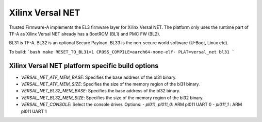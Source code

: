 Xilinx Versal NET
=================

Trusted Firmware-A implements the EL3 firmware layer for Xilinx Versal NET.
The platform only uses the runtime part of TF-A as Xilinx Versal NET already
has a BootROM (BL1) and PMC FW (BL2).

BL31 is TF-A.
BL32 is an optional Secure Payload.
BL33 is the non-secure world software (U-Boot, Linux etc).

To build:
```bash
make RESET_TO_BL31=1 CROSS_COMPILE=aarch64-none-elf- PLAT=versal_net bl31
```

Xilinx Versal NET platform specific build options
-------------------------------------------------

*   `VERSAL_NET_ATF_MEM_BASE`: Specifies the base address of the bl31 binary.
*   `VERSAL_NET_ATF_MEM_SIZE`: Specifies the size of the memory region of the bl31 binary.
*   `VERSAL_NET_BL32_MEM_BASE`: Specifies the base address of the bl32 binary.
*   `VERSAL_NET_BL32_MEM_SIZE`: Specifies the size of the memory region of the bl32 binary.

*   `VERSAL_NET_CONSOLE`: Select the console driver. Options:
    -   `pl011`, `pl011_0`: ARM pl011 UART 0
    -   `pl011_1`         : ARM pl011 UART 1

